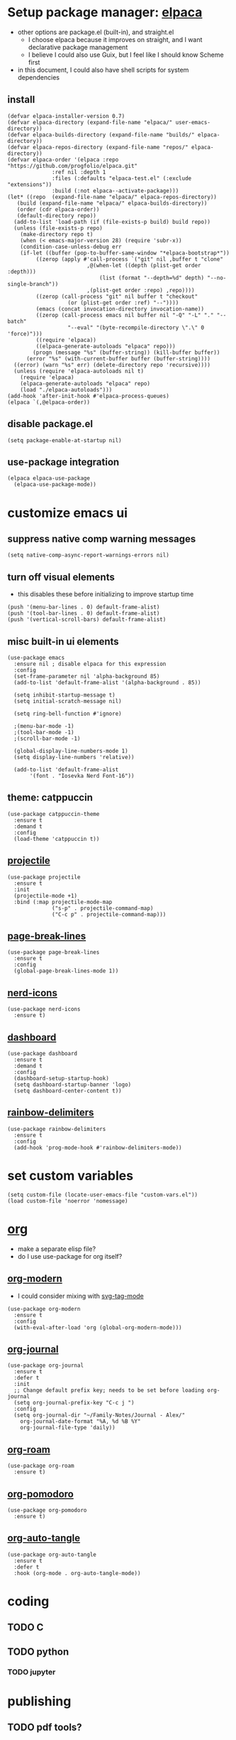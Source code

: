 #+PROPERTY: header-args :tangle /home/alex/.emacs.d/init.el
* Setup package manager: [[https://github.com/progfolio/elpaca][elpaca]]
- other options are package.el (built-in), and straight.el
  - I choose elpaca because it improves on straight, and I want declarative package management
  - I believe I could also use Guix, but I feel like I should know Scheme first
- in this document, I could also have shell scripts for system dependencies
** install
#+BEGIN_SRC elisp :tangle /home/alex/.emacs.d/init.el
  (defvar elpaca-installer-version 0.7)
  (defvar elpaca-directory (expand-file-name "elpaca/" user-emacs-directory))
  (defvar elpaca-builds-directory (expand-file-name "builds/" elpaca-directory))
  (defvar elpaca-repos-directory (expand-file-name "repos/" elpaca-directory))
  (defvar elpaca-order '(elpaca :repo "https://github.com/progfolio/elpaca.git"
				:ref nil :depth 1
				:files (:defaults "elpaca-test.el" (:exclude "extensions"))
				:build (:not elpaca--activate-package)))
  (let* ((repo  (expand-file-name "elpaca/" elpaca-repos-directory))
	 (build (expand-file-name "elpaca/" elpaca-builds-directory))
	 (order (cdr elpaca-order))
	 (default-directory repo))
    (add-to-list 'load-path (if (file-exists-p build) build repo))
    (unless (file-exists-p repo)
      (make-directory repo t)
      (when (< emacs-major-version 28) (require 'subr-x))
      (condition-case-unless-debug err
	  (if-let ((buffer (pop-to-buffer-same-window "*elpaca-bootstrap*"))
		   ((zerop (apply #'call-process `("git" nil ,buffer t "clone"
						   ,@(when-let ((depth (plist-get order :depth)))
						       (list (format "--depth=%d" depth) "--no-single-branch"))
						   ,(plist-get order :repo) ,repo))))
		   ((zerop (call-process "git" nil buffer t "checkout"
					 (or (plist-get order :ref) "--"))))
		   (emacs (concat invocation-directory invocation-name))
		   ((zerop (call-process emacs nil buffer nil "-Q" "-L" "." "--batch"
					 "--eval" "(byte-recompile-directory \".\" 0 'force)")))
		   ((require 'elpaca))
		   ((elpaca-generate-autoloads "elpaca" repo)))
	      (progn (message "%s" (buffer-string)) (kill-buffer buffer))
	    (error "%s" (with-current-buffer buffer (buffer-string))))
	((error) (warn "%s" err) (delete-directory repo 'recursive))))
    (unless (require 'elpaca-autoloads nil t)
      (require 'elpaca)
      (elpaca-generate-autoloads "elpaca" repo)
      (load "./elpaca-autoloads")))
  (add-hook 'after-init-hook #'elpaca-process-queues)
  (elpaca `(,@elpaca-order))
#+END_SRC
** disable package.el
#+BEGIN_SRC elisp :tangle /home/alex/.emacs.d/early-init.el
  (setq package-enable-at-startup nil)
#+END_SRC
** use-package integration
#+BEGIN_SRC elisp :tangle /home/alex/.emacs.d/init.el
  (elpaca elpaca-use-package
    (elpaca-use-package-mode))
#+END_SRC
* customize emacs ui
** suppress native comp warning messages
#+BEGIN_SRC elisp :tangle /home/alex/.emacs.d/early-init.el
  (setq native-comp-async-report-warnings-errors nil)
#+END_SRC
** turn off visual elements
- this disables these before initializing to improve startup time
#+BEGIN_SRC elisp :tangle /home/alex/.emacs.d/early-init.el
  (push '(menu-bar-lines . 0) default-frame-alist)
  (push '(tool-bar-lines . 0) default-frame-alist)
  (push '(vertical-scroll-bars) default-frame-alist)
#+END_SRC
** misc built-in ui elements
#+BEGIN_SRC elisp :tangle /home/alex/.emacs.d/init.el
  (use-package emacs
    :ensure nil ; disable elpaca for this expression
    :config
    (set-frame-parameter nil 'alpha-background 85)
    (add-to-list 'default-frame-alist '(alpha-background . 85))

    (setq inhibit-startup-message t) 
    (setq initial-scratch-message nil)

    (setq ring-bell-function #'ignore)

    ;(menu-bar-mode -1)
    ;(tool-bar-mode -1)
    ;(scroll-bar-mode -1)

    (global-display-line-numbers-mode 1)
    (setq display-line-numbers 'relative))

    (add-to-list 'default-frame-alist
	     '(font . "Iosevka Nerd Font-16"))
#+END_SRC
** theme: catppuccin
#+BEGIN_SRC elisp :tangle /home/alex/.emacs.d/init.el
  (use-package catppuccin-theme
    :ensure t
    :demand t
    :config
    (load-theme 'catppuccin t))
#+END_SRC
** [[https://docs.projectile.mx/projectile/index.html][projectile]]
#+BEGIN_SRC elisp :tangle /home/alex/.emacs.d/init.el
(use-package projectile
  :ensure t
  :init
  (projectile-mode +1)
  :bind (:map projectile-mode-map
              ("s-p" . projectile-command-map)
              ("C-c p" . projectile-command-map)))
#+END_SRC
** [[https://github.com/purcell/page-break-lines][page-break-lines]]
#+BEGIN_SRC elisp :tangle /home/alex/.emacs.d/init.el
  (use-package page-break-lines
    :ensure t
    :config
    (global-page-break-lines-mode 1))
#+END_SRC
** [[https://github.com/rainstormstudio/nerd-icons.el][nerd-icons]]
#+BEGIN_SRC elisp :tangle /home/alex/.emacs.d/init.el
  (use-package nerd-icons
    :ensure t)
#+END_SRC
** [[https://github.com/emacs-dashboard/emacs-dashboard][dashboard]]
#+BEGIN_SRC elisp :tangle /home/alex/.emacs.d/init.el
  (use-package dashboard
    :ensure t
    :demand t
    :config
    (dashboard-setup-startup-hook)
    (setq dashboard-startup-banner 'logo)
    (setq dashboard-center-content t))
#+END_SRC
** [[https://github.com/Fanael/rainbow-delimiters][rainbow-delimiters]]
#+BEGIN_SRC elisp :tangle /home/alex/.emacs.d/init.el
(use-package rainbow-delimiters
  :ensure t
  :config
  (add-hook 'prog-mode-hook #'rainbow-delimiters-mode))
#+END_SRC
* set custom variables
#+BEGIN_SRC elisp :tangle /home/alex/.emacs.d/init.el
  (setq custom-file (locate-user-emacs-file "custom-vars.el"))
  (load custom-file 'noerror 'nomessage)
#+END_SRC
* [[https://orgmode.org/][org]]
- make a separate elisp file?
- do I use use-package for org itself?
** [[https://github.com/minad/org-modern][org-modern]]
- I could consider mixing with [[https://github.com/rougier/svg-tag-mode][svg-tag-mode]]
#+BEGIN_SRC elisp :tangle /home/alex/.emacs.d/init.el
  (use-package org-modern
    :ensure t
    :config
    (with-eval-after-load 'org (global-org-modern-mode)))
#+END_SRC
** [[https://github.com/bastibe/org-journal][org-journal]]
#+BEGIN_SRC elisp :tangle /home/alex/.emacs.d/init.el
  (use-package org-journal
    :ensure t
    :defer t
    :init
    ;; Change default prefix key; needs to be set before loading org-journal
    (setq org-journal-prefix-key "C-c j ")
    :config
    (setq org-journal-dir "~/Family-Notes/Journal - Alex/"
	  org-journal-date-format "%A, %d %B %Y"
	  org-journal-file-type 'daily))
	  #+END_SRC
** [[https://www.orgroam.com/][org-roam]]
#+BEGIN_SRC elisp :tangle /home/alex/.emacs.d/init.el
  (use-package org-roam
    :ensure t)
#+END_SRC
** [[https://github.com/marcinkoziej/org-pomodoro][org-pomodoro]]
#+BEGIN_SRC elisp :tangle /home/alex/.emacs.d/init.el
  (use-package org-pomodoro
    :ensure t)
#+END_SRC
** [[https://github.com/yilkalargaw/org-auto-tangle][org-auto-tangle]]
#+BEGIN_SRC elisp :tangle /home/alex/.emacs.d/init.el
(use-package org-auto-tangle
  :ensure t
  :defer t
  :hook (org-mode . org-auto-tangle-mode))
#+END_SRC
* coding
** TODO C
** TODO python
*** TODO jupyter
* publishing
** TODO pdf tools?
** [[https://jsrjenkins.github.io/gregorio-mode/][gregorio-mode]]
- [[https://gregorio-project.github.io/][gregorio project]]
  - can I set this to load 
#+BEGIN_SRC elisp :tangle /home/alex/.emacs.d/init.el
  (use-package gregorio-mode
    :ensure t)
#+END_SRC
** [[http://lilypond.org/][lilypond]]
- we load this elisp because it is provided by the lilypond package rather than an emacs repo
  - Can I set it to only load when opening LilyPond files?
  - can I use use-package for this?
#+BEGIN_SRC elisp :tangle /home/alex/.emacs.d/init.el
  (load "lilypond-init.el")
#+END_SRC

